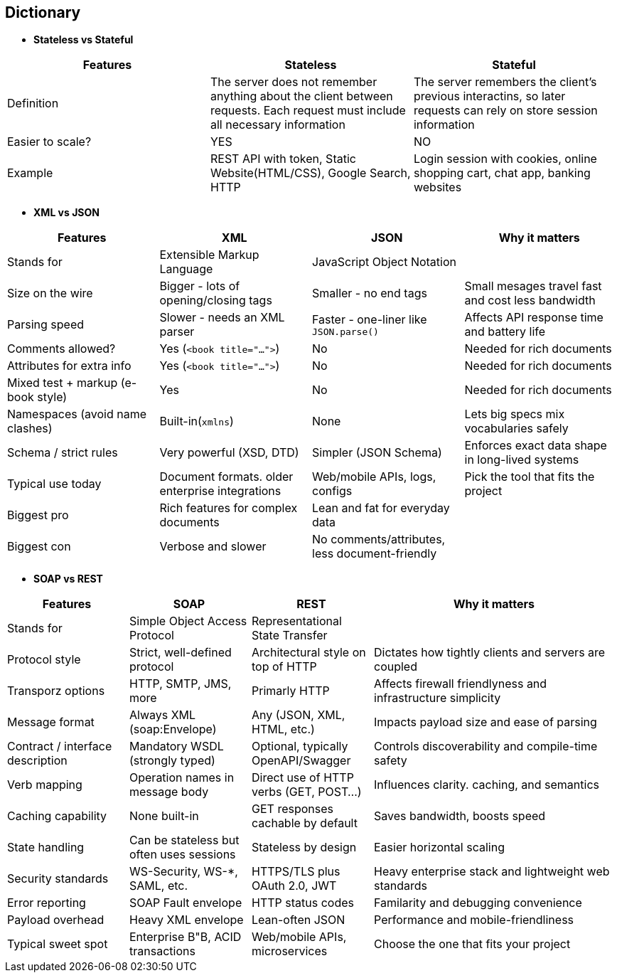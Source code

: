 == Dictionary
    * *Stateless vs Stateful*
[cols="3"]
|===
| Features |Stateless | Stateful
 
| Definition
| The server does not remember anything about the client between requests. Each request must include all necessary information
| The server remembers the client's previous interactins, so later requests can rely on store session information

| Easier to scale?
| YES
| NO

| Example
| REST API with token, Static Website(HTML/CSS), Google Search, HTTP
| Login session with cookies, online shopping cart, chat app, banking websites
 
|===


    * *XML vs JSON*
[cols="1,1,1,2", options="header"]
|===
| Features | XML | JSON | Why it matters

| Stands for
| Extensible Markup Language
| JavaScript Object Notation
|

| Size on the wire
| Bigger - lots of opening/closing tags
| Smaller - no end tags
| Small mesages travel fast and cost less bandwidth

| Parsing speed
| Slower - needs an XML parser
| Faster - one-liner like `JSON.parse()`
| Affects API response time and battery life

| Comments allowed?
| Yes (`<book title="...">`)
| No
| Needed for rich documents

| Attributes for extra info
| Yes (`<book title="...">`)
| No
| Needed for rich documents

| Mixed test + markup (e-book style)
| Yes
| No
| Needed for rich documents

| Namespaces (avoid name clashes)
| Built-in(`xmlns`)
| None
| Lets big specs mix vocabularies safely

| Schema / strict rules
| Very powerful (XSD, DTD)
| Simpler (JSON Schema)
| Enforces exact data shape in long-lived systems

| Typical use today
| Document formats. older enterprise integrations
| Web/mobile APIs, logs, configs
| Pick the tool that fits the project

| Biggest pro
| Rich features for complex documents
| Lean and fat for everyday data
|

| Biggest con
| Verbose and slower
| No comments/attributes, less document-friendly
|

|===

    * *SOAP vs REST*

[cols="1,1,1,2", options="header"]
|===
| Features |SOAP | REST | Why it matters

| Stands for
| Simple Object Access Protocol
| Representational State Transfer
|

| Protocol style
| Strict, well-defined protocol
| Architectural style on top of HTTP
| Dictates how tightly clients and servers are coupled

| Transporz options
| HTTP, SMTP, JMS, more
| Primarly HTTP
| Affects firewall friendlyness and infrastructure simplicity

| Message format
| Always XML (soap:Envelope)
| Any (JSON, XML, HTML, etc.)
| Impacts payload size and ease of parsing

| Contract / interface description
| Mandatory WSDL (strongly typed)
| Optional, typically OpenAPI/Swagger
| Controls discoverability and compile-time safety

| Verb mapping
| Operation names in message body
| Direct use of HTTP verbs (GET, POST...)
| Influences clarity. caching, and semantics

| Caching capability
| None built-in
| GET responses cachable by default
| Saves bandwidth, boosts speed

| State handling
| Can be stateless but often uses sessions
| Stateless by design
| Easier horizontal scaling

| Security standards
| WS-Security, WS-*, SAML, etc.
| HTTPS/TLS plus OAuth 2.0, JWT
| Heavy enterprise stack and lightweight web standards

| Error reporting 
| SOAP Fault envelope
| HTTP status codes
| Familarity and debugging convenience

| Payload overhead
| Heavy XML envelope
| Lean-often JSON
| Performance and mobile-friendliness

| Typical sweet spot
| Enterprise B"B, ACID transactions
| Web/mobile APIs, microservices
| Choose the one that fits your project

|===